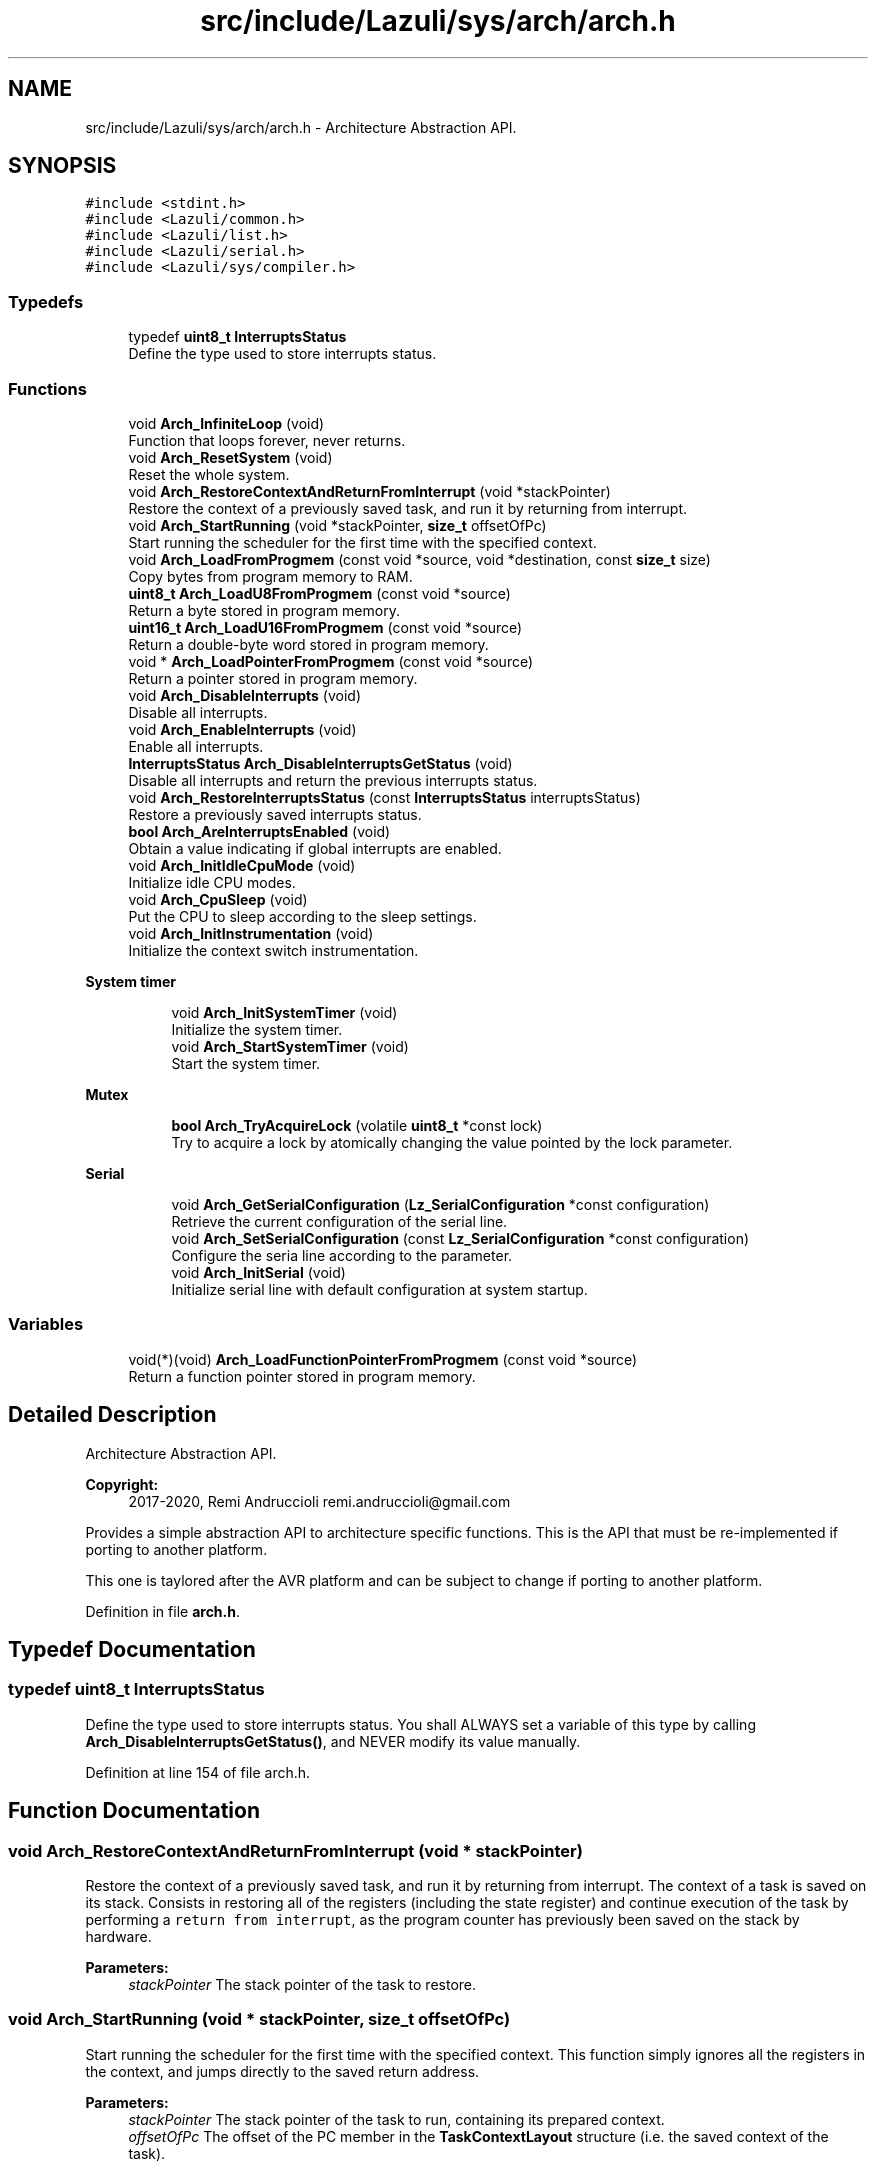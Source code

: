 .TH "src/include/Lazuli/sys/arch/arch.h" 3 "Sun Sep 6 2020" "Lazuli" \" -*- nroff -*-
.ad l
.nh
.SH NAME
src/include/Lazuli/sys/arch/arch.h \- Architecture Abstraction API\&.  

.SH SYNOPSIS
.br
.PP
\fC#include <stdint\&.h>\fP
.br
\fC#include <Lazuli/common\&.h>\fP
.br
\fC#include <Lazuli/list\&.h>\fP
.br
\fC#include <Lazuli/serial\&.h>\fP
.br
\fC#include <Lazuli/sys/compiler\&.h>\fP
.br

.SS "Typedefs"

.in +1c
.ti -1c
.RI "typedef \fBuint8_t\fP \fBInterruptsStatus\fP"
.br
.RI "Define the type used to store interrupts status\&. "
.in -1c
.SS "Functions"

.in +1c
.ti -1c
.RI "void \fBArch_InfiniteLoop\fP (void)"
.br
.RI "Function that loops forever, never returns\&. "
.ti -1c
.RI "void \fBArch_ResetSystem\fP (void)"
.br
.RI "Reset the whole system\&. "
.ti -1c
.RI "void \fBArch_RestoreContextAndReturnFromInterrupt\fP (void *stackPointer)"
.br
.RI "Restore the context of a previously saved task, and run it by returning from interrupt\&. "
.ti -1c
.RI "void \fBArch_StartRunning\fP (void *stackPointer, \fBsize_t\fP offsetOfPc)"
.br
.RI "Start running the scheduler for the first time with the specified context\&. "
.ti -1c
.RI "void \fBArch_LoadFromProgmem\fP (const void *source, void *destination, const \fBsize_t\fP size)"
.br
.RI "Copy bytes from program memory to RAM\&. "
.ti -1c
.RI "\fBuint8_t\fP \fBArch_LoadU8FromProgmem\fP (const void *source)"
.br
.RI "Return a byte stored in program memory\&. "
.ti -1c
.RI "\fBuint16_t\fP \fBArch_LoadU16FromProgmem\fP (const void *source)"
.br
.RI "Return a double-byte word stored in program memory\&. "
.ti -1c
.RI "void * \fBArch_LoadPointerFromProgmem\fP (const void *source)"
.br
.RI "Return a pointer stored in program memory\&. "
.ti -1c
.RI "void \fBArch_DisableInterrupts\fP (void)"
.br
.RI "Disable all interrupts\&. "
.ti -1c
.RI "void \fBArch_EnableInterrupts\fP (void)"
.br
.RI "Enable all interrupts\&. "
.ti -1c
.RI "\fBInterruptsStatus\fP \fBArch_DisableInterruptsGetStatus\fP (void)"
.br
.RI "Disable all interrupts and return the previous interrupts status\&. "
.ti -1c
.RI "void \fBArch_RestoreInterruptsStatus\fP (const \fBInterruptsStatus\fP interruptsStatus)"
.br
.RI "Restore a previously saved interrupts status\&. "
.ti -1c
.RI "\fBbool\fP \fBArch_AreInterruptsEnabled\fP (void)"
.br
.RI "Obtain a value indicating if global interrupts are enabled\&. "
.ti -1c
.RI "void \fBArch_InitIdleCpuMode\fP (void)"
.br
.RI "Initialize idle CPU modes\&. "
.ti -1c
.RI "void \fBArch_CpuSleep\fP (void)"
.br
.RI "Put the CPU to sleep according to the sleep settings\&. "
.ti -1c
.RI "void \fBArch_InitInstrumentation\fP (void)"
.br
.RI "Initialize the context switch instrumentation\&. "
.in -1c
.PP
.RI "\fBSystem timer\fP"
.br

.in +1c
.in +1c
.ti -1c
.RI "void \fBArch_InitSystemTimer\fP (void)"
.br
.RI "Initialize the system timer\&. "
.ti -1c
.RI "void \fBArch_StartSystemTimer\fP (void)"
.br
.RI "Start the system timer\&. "
.in -1c
.in -1c
.PP
.RI "\fBMutex\fP"
.br

.in +1c
.in +1c
.ti -1c
.RI "\fBbool\fP \fBArch_TryAcquireLock\fP (volatile \fBuint8_t\fP *const lock)"
.br
.RI "Try to acquire a lock by atomically changing the value pointed by the lock parameter\&. "
.in -1c
.in -1c
.PP
.RI "\fBSerial\fP"
.br

.in +1c
.in +1c
.ti -1c
.RI "void \fBArch_GetSerialConfiguration\fP (\fBLz_SerialConfiguration\fP *const configuration)"
.br
.RI "Retrieve the current configuration of the serial line\&. "
.ti -1c
.RI "void \fBArch_SetSerialConfiguration\fP (const \fBLz_SerialConfiguration\fP *const configuration)"
.br
.RI "Configure the seria line according to the parameter\&. "
.ti -1c
.RI "void \fBArch_InitSerial\fP (void)"
.br
.RI "Initialize serial line with default configuration at system startup\&. "
.in -1c
.in -1c
.SS "Variables"

.in +1c
.ti -1c
.RI "void(*)(void) \fBArch_LoadFunctionPointerFromProgmem\fP (const void *source)"
.br
.RI "Return a function pointer stored in program memory\&. "
.in -1c
.SH "Detailed Description"
.PP 
Architecture Abstraction API\&. 


.PP
\fBCopyright:\fP
.RS 4
2017-2020, Remi Andruccioli remi.andruccioli@gmail.com
.RE
.PP
Provides a simple abstraction API to architecture specific functions\&. This is the API that must be re-implemented if porting to another platform\&.
.PP
This one is taylored after the AVR platform and can be subject to change if porting to another platform\&. 
.PP
Definition in file \fBarch\&.h\fP\&.
.SH "Typedef Documentation"
.PP 
.SS "typedef \fBuint8_t\fP \fBInterruptsStatus\fP"

.PP
Define the type used to store interrupts status\&. You shall ALWAYS set a variable of this type by calling \fBArch_DisableInterruptsGetStatus()\fP, and NEVER modify its value manually\&. 
.PP
Definition at line 154 of file arch\&.h\&.
.SH "Function Documentation"
.PP 
.SS "void Arch_RestoreContextAndReturnFromInterrupt (void * stackPointer)"

.PP
Restore the context of a previously saved task, and run it by returning from interrupt\&. The context of a task is saved on its stack\&. Consists in restoring all of the registers (including the state register) and continue execution of the task by performing a \fCreturn from interrupt\fP, as the program counter has previously been saved on the stack by hardware\&.
.PP
\fBParameters:\fP
.RS 4
\fIstackPointer\fP The stack pointer of the task to restore\&. 
.RE
.PP

.SS "void Arch_StartRunning (void * stackPointer, \fBsize_t\fP offsetOfPc)"

.PP
Start running the scheduler for the first time with the specified context\&. This function simply ignores all the registers in the context, and jumps directly to the saved return address\&.
.PP
\fBParameters:\fP
.RS 4
\fIstackPointer\fP The stack pointer of the task to run, containing its prepared context\&. 
.br
\fIoffsetOfPc\fP The offset of the PC member in the \fBTaskContextLayout\fP structure (i\&.e\&. the saved context of the task)\&. 
.RE
.PP

.SS "void Arch_LoadFromProgmem (const void * source, void * destination, const \fBsize_t\fP size)"

.PP
Copy bytes from program memory to RAM\&. 
.PP
\fBParameters:\fP
.RS 4
\fIsource\fP A pointer to the source address in program memory\&. 
.br
\fIdestination\fP A pointer to the destination address in RAM\&. 
.br
\fIsize\fP The number of bytes to copy\&. 
.RE
.PP

.SS "\fBuint8_t\fP Arch_LoadU8FromProgmem (const void * source)"

.PP
Return a byte stored in program memory\&. 
.PP
\fBWarning:\fP
.RS 4
The return type is unsigned\&.
.RE
.PP
\fBParameters:\fP
.RS 4
\fIsource\fP A pointer to the byte stored in program memory\&.
.RE
.PP
\fBReturns:\fP
.RS 4
The byte value stored at the address contained in source parameter\&. 
.RE
.PP

.SS "\fBuint16_t\fP Arch_LoadU16FromProgmem (const void * source)"

.PP
Return a double-byte word stored in program memory\&. 
.PP
\fBWarning:\fP
.RS 4
The return type is unsigned\&.
.RE
.PP
\fBParameters:\fP
.RS 4
\fIsource\fP A pointer to the word stored in program memory\&.
.RE
.PP
\fBReturns:\fP
.RS 4
The word value stored at the address contained in source parameter\&. 
.RE
.PP

.SS "void* Arch_LoadPointerFromProgmem (const void * source)"

.PP
Return a pointer stored in program memory\&. 
.PP
\fBParameters:\fP
.RS 4
\fIsource\fP A pointer to the pointer stored in program memory\&.
.RE
.PP
\fBReturns:\fP
.RS 4
The pointer value stored at the address contained in source parameter\&. 
.RE
.PP

.SS "\fBInterruptsStatus\fP Arch_DisableInterruptsGetStatus (void)"

.PP
Disable all interrupts and return the previous interrupts status\&. 
.PP
\fBReturns:\fP
.RS 4
The previous global interrupts status\&. 
.RE
.PP

.SS "void Arch_RestoreInterruptsStatus (const \fBInterruptsStatus\fP interruptsStatus)"

.PP
Restore a previously saved interrupts status\&. 
.PP
\fBParameters:\fP
.RS 4
\fIinterruptsStatus\fP A previously saved InterruptsStatus\&. 
.RE
.PP

.SS "\fBbool\fP Arch_AreInterruptsEnabled (void)"

.PP
Obtain a value indicating if global interrupts are enabled\&. 
.PP
\fBReturns:\fP
.RS 4
: - true if global interrupts are enabled
.IP "\(bu" 2
false if global interrupts are disabled 
.PP
.RE
.PP

.SS "\fBbool\fP Arch_TryAcquireLock (volatile \fBuint8_t\fP *const lock)"

.PP
Try to acquire a lock by atomically changing the value pointed by the lock parameter\&. 
.PP
\fBParameters:\fP
.RS 4
\fIlock\fP A pointer to the lock\&.
.RE
.PP
\fBReturns:\fP
.RS 4
- true if the lock was free, hence it could be acquired
.IP "\(bu" 2
false if the lock wasn't free, hence it couldn't be acquired 
.PP
.RE
.PP

.SS "void Arch_GetSerialConfiguration (\fBLz_SerialConfiguration\fP *const configuration)"

.PP
Retrieve the current configuration of the serial line\&. 
.PP
\fBParameters:\fP
.RS 4
\fIconfiguration\fP A pointer to an allocated \fBLz_SerialConfiguration\fP used to store the configuration\&. 
.RE
.PP

.PP
Definition at line 544 of file usart\&.c\&.
.SS "void Arch_SetSerialConfiguration (const \fBLz_SerialConfiguration\fP *const configuration)"

.PP
Configure the seria line according to the parameter\&. 
.PP
\fBParameters:\fP
.RS 4
\fIconfiguration\fP A pointer to an existing \fBLz_SerialConfiguration\fP containg the full configuration to set up the serial line\&. 
.RE
.PP

.PP
Definition at line 554 of file usart\&.c\&.
.SS "void Arch_InitSerial (void)"

.PP
Initialize serial line with default configuration at system startup\&. < member: enableFlags
.PP
< member: stopBits
.PP
< member: parityBits
.PP
< member: size
.PP
< member: speed 
.PP
Definition at line 583 of file usart\&.c\&.
.SH "Variable Documentation"
.PP 
.SS "void(*)(void) Arch_LoadFunctionPointerFromProgmem(const void *source)"

.PP
Return a function pointer stored in program memory\&. 
.PP
\fBWarning:\fP
.RS 4
To use this function with a different prototype than void (*)(void), the return value must be cast to the appropriate function pointer type\&. We can't use \fBArch_LoadPointerFromProgmem()\fP to do the same thing because ISO C forbids assignment between function pointer and 'void *', and conversion of object pointer to function pointer type\&.
.RE
.PP
\fBParameters:\fP
.RS 4
\fIsource\fP A pointer to the function pointer stored in program memory\&.
.RE
.PP
\fBReturns:\fP
.RS 4
The function pointer value stored at the address contained in source parameter\&. 
.RE
.PP

.PP
Definition at line 133 of file arch\&.h\&.
.SH "Author"
.PP 
Generated automatically by Doxygen for Lazuli from the source code\&.
